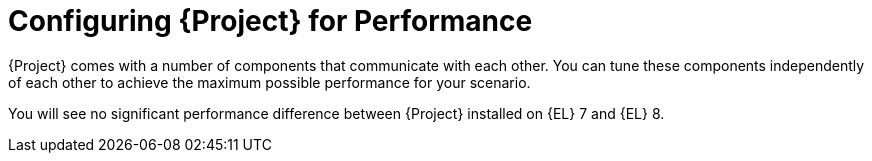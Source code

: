 [id="Configuring_Project_for_Performance_{context}"]
= Configuring {Project} for Performance

{Project} comes with a number of components that communicate with each other.
You can tune these components independently of each other to achieve the maximum possible performance for your scenario.

You will see no significant performance difference between {Project} installed on {EL} 7 and {EL} 8.
